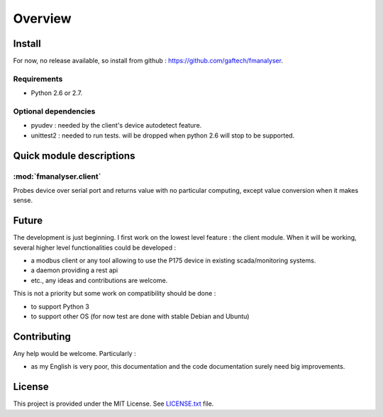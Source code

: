 Overview
########

Install
*******

For now, no release available, so install from github : https://github.com/gaftech/fmanalyser.

Requirements
------------
* Python 2.6 or 2.7. 


Optional dependencies
---------------------

* pyudev : needed by the client's device autodetect feature.
* unittest2 : needed to run tests. will be dropped when python 2.6 will stop to be supported. 


Quick module descriptions
*************************

:mod:`fmanalyser.client`
------------------------

Probes device over serial port and returns value with no particular
computing, except value conversion when it makes sense.

Future
******

The development is just beginning. I first work on the lowest level feature : the client module.
When it will be working, several higher level functionalities could be developed :

* a modbus client or any tool allowing to use the P175 device in existing scada/monitoring systems.
* a daemon providing a rest api
* etc., any ideas and contributions are welcome. 

This is not a priority but some work on compatibility should be done :

* to support Python 3
* to support other OS (for now test are done with stable Debian and Ubuntu)


Contributing
************

Any help would be welcome. Particularly :

* as my English is very poor, this documentation and the code documentation surely need big improvements.   

License
*******

This project is provided under the MIT License.
See `LICENSE.txt <https://github.com/gaftech/fmanalyser/blob/master/LICENSE.txt>`_ file.



